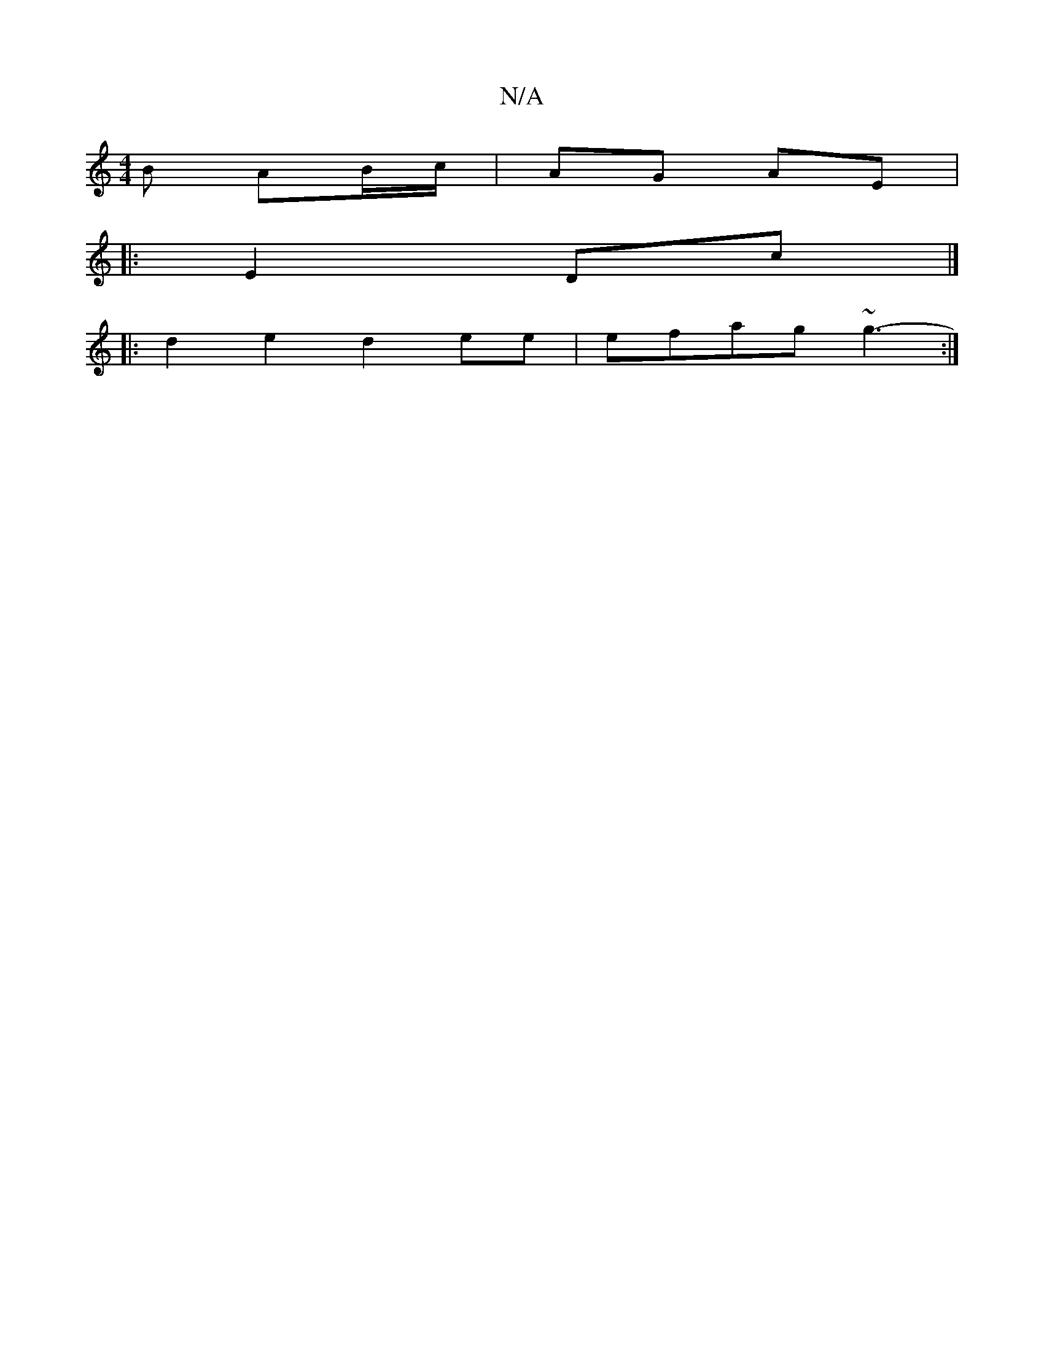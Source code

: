 X:1
T:N/A
M:4/4
R:N/A
K:Cmajor
B AB/c/ | AG AE|
|: E2 Dc |]
|:d2 e2 d2ee | efag ~g3- :|

E2 GB ||
f2 d2 | 
c2AG ~E2 |
AdBc AFEF |
G2ed | c4 d>c|]

|:d |d2 Bd fe||

|: af c2 A4 :|
AGBe face |[2a2fe defe|cedc Bcdd|cBAG Gz |
D3 F AF|G